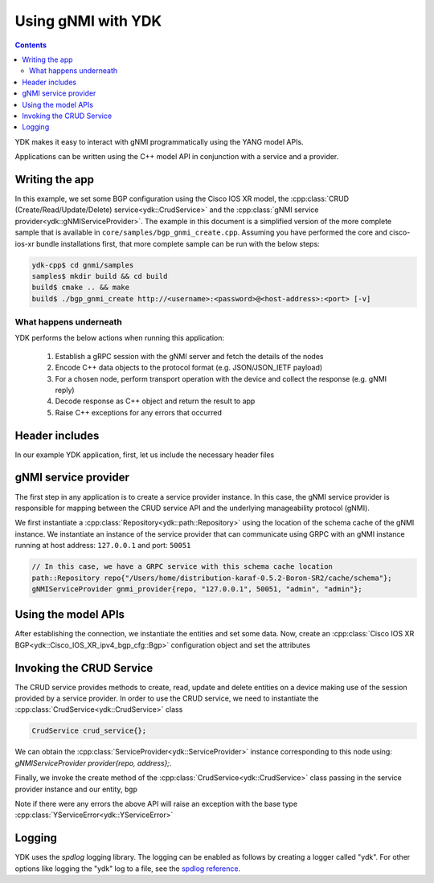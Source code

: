 Using gNMI with YDK
===================
.. contents::

YDK makes it easy to interact with gNMI programmatically using the YANG model APIs.

Applications can be written using the C++ model API in conjunction with a service and a provider.

Writing the app
---------------

In this example, we set some BGP configuration using the Cisco IOS XR model, the :cpp:class:`CRUD (Create/Read/Update/Delete) service<ydk::CrudService>` and the :cpp:class:`gNMI service provider<ydk::gNMIServiceProvider>`. The example in this document is a simplified version of the more complete sample that is available in ``core/samples/bgp_gnmi_create.cpp``. Assuming you have performed the core and cisco-ios-xr bundle installations first, that more complete sample can be run with the below steps:

.. code-block:: sh

  ydk-cpp$ cd gnmi/samples
  samples$ mkdir build && cd build
  build$ cmake .. && make
  build$ ./bgp_gnmi_create http://<username>:<password>@<host-address>:<port> [-v]

What happens underneath
~~~~~~~~~~~~~~~~~~~~~~~

YDK performs the below actions when running this application:

 1. Establish a gRPC session with the gNMI server and fetch the details of the nodes
 2. Encode C++ data objects to the protocol format (e.g. JSON/JSON_IETF payload)
 3. For a chosen node, perform transport operation with the device and collect the response (e.g. gNMI reply)
 4. Decode response as C++ object and return the result to app
 5. Raise C++ exceptions for any errors that occurred

Header includes
---------------

In our example YDK application, first, let us include the necessary header files

.. code-block:: c++
 :linenos:

 #include <iostream>
 #include <spdlog/spdlog.h>

 #include <ydk/crud_service.hpp>
 #include <ydk/path_api.hpp>
 #include <ydk/gnmi_provider.hpp>
 #include <ydk/types.hpp>

 #include <ydk_cisco_ios_xr/Cisco_IOS_XR_ipv4_bgp_cfg.hpp>
 #include <ydk_cisco_ios_xr/Cisco_IOS_XR_ipv4_bgp_datatypes.hpp>

 // indicate the namespaces being used (optional)
 using namespace std;
 using namespace ydk;
 using namespace Cisco_IOS_XR_ipv4_bgp_cfg;
 using namespace Cisco_IOS_XR_ipv4_bgp_datatypes;

gNMI service provider
---------------------

The first step in any application is to create a service provider instance. In this case, the gNMI service provider is responsible for mapping between the CRUD service API and the underlying manageability protocol (gNMI).

We first instantiate a :cpp:class:`Repository<ydk::path::Repository>` using the location of the schema cache of the gNMI instance. We instantiate an instance of the service provider that can communicate using GRPC with an gNMI instance running at host address: ``127.0.0.1`` and port: ``50051``

.. code-block:: c++

 // In this case, we have a GRPC service with this schema cache location
 path::Repository repo{"/Users/home/distribution-karaf-0.5.2-Boron-SR2/cache/schema"};
 gNMIServiceProvider gnmi_provider{repo, "127.0.0.1", 50051, "admin", "admin"};


Using the model APIs
--------------------
After establishing the connection, we instantiate the entities and set some data. Now, create an :cpp:class:`Cisco IOS XR BGP<ydk::Cisco_IOS_XR_ipv4_bgp_cfg::Bgp>` configuration object and set the attributes

.. code-block:: c++
 :linenos:

 // Create BGP object
 auto bgp = make_unique<Bgp>();

 // BGP instance
 auto instance = make_shared<Bgp::Instance>();
 instance->instance_name = "test";
 auto instance_as = make_shared<Bgp::Instance::InstanceAs>();
 instance_as->as = 65001;
 auto four_byte_as = make_shared<Bgp::Instance::InstanceAs::FourByteAs>();
 four_byte_as->as = 65001;
 four_byte_as->bgp_running = Empty();

 // global address family
 auto global_af = make_shared<Bgp::Instance::InstanceAs::FourByteAs::DefaultVrf::Global::GlobalAfs::GlobalAf>();
 global_af->af_name = BgpAddressFamilyEnum::ipv4_unicast;
 global_af->enable = Empty();
 four_byte_as->default_vrf->global->global_afs->global_af.append(global_af);

 // add the instance to the parent BGP object
 
 instance_as->four_byte_as.append(four_byte_as);
 instance->instance_as.append(instance_as);
 bgp->instance.append(instance);

Invoking the CRUD Service
-------------------------
The CRUD service provides methods to create, read, update and delete entities on a device making use of the session provided by a service provider.  In order to use the CRUD service, we need to instantiate the :cpp:class:`CrudService<ydk::CrudService>` class

.. code-block:: c++

 CrudService crud_service{};

We can obtain the :cpp:class:`ServiceProvider<ydk::ServiceProvider>` instance corresponding to this node using: `gNMIServiceProvider provider{repo, address};`.

Finally, we invoke the create method of the :cpp:class:`CrudService<ydk::CrudService>` class passing in the service provider instance and our entity, ``bgp``

.. code-block:: c++
 :linenos:

 try
 {
   crud_service.create(provider, *bgp);
 }
 catch(YError & e)
 {
   cerr << "Error details: " << e.what() << endl;
 }

Note if there were any errors the above API will raise an exception with the base type :cpp:class:`YServiceError<ydk::YServiceError>`

Logging
-------

YDK uses the `spdlog` logging library. The logging can be enabled as follows by creating a logger called "ydk". For other options like logging the "ydk" log to a file, see the `spdlog reference <https://github.com/gabime/spdlog#usage-example>`_.

.. code-block:: c++
 :linenos:

 if(verbose)
 {
   auto console = spdlog::stdout_color_mt("ydk");
 }
